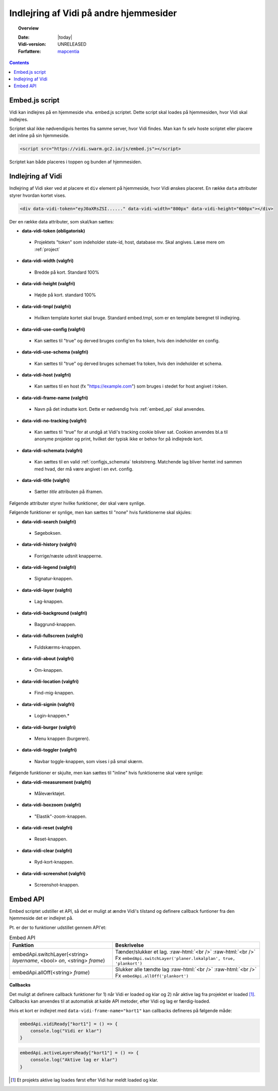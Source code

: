 .. _embed:

#################################################################
Indlejring af Vidi på andre hjemmesider
#################################################################

.. topic:: Overview

    :Date: |today|
    :Vidi-version: UNRELEASED
    :Forfattere: `mapcentia <https://github.com/mapcentia>`_

.. contents::
    :depth: 4

.. _embed_script:

*****************************************************************
Embed.js script
*****************************************************************

Vidi kan indlejres på en hjemmeside vha. embed.js scriptet. Dette script skal loades på hjemmesiden, hvor Vidi skal indlejres.

Scriptet skal ikke nødvendigvis hentes fra samme server, hvor Vidi findes. Man kan fx selv hoste scriptet eller placere det inline på sin hjemmeside.

.. code-block:: html

    <script src="https://vidi.swarm.gc2.io/js/embed.js"></script>

Scriptet kan både placeres i toppen og bunden af hjemmesiden.

.. _embed_div:

*****************************************************************
Indlejring af Vidi
*****************************************************************

Indlejring af Vidi sker ved at placere et ``div`` element på hjemmeside, hvor Vidi ønskes placeret. En række ``data`` attributer styrer hvordan kortet vises.

.. code-block:: html

    <div data-vidi-token="eyJ0aXRsZSI......" data-vidi-width="800px" data-vidi-height="600px"></div>

Der en række data attributer, som skal/kan sættes:

* **data-vidi-token (obligatorisk)**
 * Projektets "token" som indeholder state-id, host, database mv. Skal angives. Læse mere om :ref:`project`
* **data-vidi-width (valgfri)**
 * Bredde på kort. Standard 100%
* **data-vidi-height (valgfri)**
 * Højde på kort. standard 100%
* **data-vidi-tmpl (valgfri)**
 * Hvilken template kortet skal bruge. Standard embed.tmpl, som er en template beregnet til indlejring.
* **data-vidi-use-config (valgfri)**
 * Kan sættes til "true" og derved bruges config'en fra token, hvis den indeholder en config.
* **data-vidi-use-schema (valgfri)**
 * Kan sættes til "true" og derved bruges schemaet fra token, hvis den indeholder et schema.
* **data-vidi-host (valgfri)**
 * Kan sættes til en host (fx "https://example.com") som bruges i stedet for host angivet i token.
* **data-vidi-frame-name (valgfri)**
 * Navn på det indsatte kort. Dette er nødvendig hvis :ref:`embed_api` skal anvendes.
* **data-vidi-no-tracking (valgfri)**
 * Kan sættes til "true" for at undgå at Vidi's tracking cookie bliver sat. Cookien anvendes bl.a til anonyme projekter og print, hvilket der typisk ikke er behov for på indlejrede kort.
* **data-vidi-schemata (valgfri)**
 * Kan sættes til en valid :ref:`configjs_schemata` tekststreng. Matchende lag bliver hentet ind sammen med hvad, der må være angivet i en evt. config.
* **data-vidi-title (valgfri)**
 * Sætter `title` attributen på iframen.

Følgende attributer styrer hvilke funktioner, der skal være synlige.

Følgende funktioner er synlige, men kan sættes til "none" hvis funktionerne skal skjules:

* **data-vidi-search (valgfri)**
 * Søgeboksen.
* **data-vidi-history (valgfri)**
 * Forrige/næste udsnit knapperne.
* **data-vidi-legend (valgfri)**
 * Signatur-knappen.
* **data-vidi-layer (valgfri)**
 * Lag-knappen.
* **data-vidi-background (valgfri)**
 * Baggrund-knappen.
* **data-vidi-fullscreen (valgfri)**
 * Fuldskærms-knappen.
* **data-vidi-about (valgfri)**
 * Om-knappen.
* **data-vidi-location (valgfri)**
 * Find-mig-knappen.
* **data-vidi-signin (valgfri)**
 * Login-knappen.*
* **data-vidi-burger (valgfri)**
 * Menu knappen (burgeren).
* **data-vidi-toggler (valgfri)**
 * Navbar toggle-knappen, som vises i på smal skærm.

Følgende funktioner er skjulte, men kan sættes til "inline" hvis funktionerne skal være synlige:

* **data-vidi-measurement (valgfri)**
 * Måleværktøjet.
* **data-vidi-boxzoom (valgfri)**
 * "Elastik"-zoom-knappen.
* **data-vidi-reset (valgfri)**
 * Reset-knappen.
* **data-vidi-clear (valgfri)**
 * Ryd-kort-knappen.
* **data-vidi-screenshot (valgfri)**
 * Screenshot-knappen.



.. _embed_api:

*****************************************************************
Embed API
*****************************************************************

Embed scriptet udstiller et API, så det er muligt at ændre Vidi's tilstand og definere callback funtioner fra den hjemmeside det er indlejret på.

Pt. er der to funktioner udstillet gennem API'et:

.. role:: raw-html(raw)
    :format: html

.. csv-table:: Embed API
   :header: "Funktion", "Beskrivelse"

   "embedApi.switchLayer(<string> *layername*, <bool> *on*, <string> *frame*)", "Tænder/slukker et lag. :raw-html:`<br />`  :raw-html:`<br />` Fx ``embedApi.switchLayer('planer.lokalplan', true, 'plankort')``"
   "embedApi.allOff(<string> *frame*)", "Slukker alle tændte lag :raw-html:`<br />`  :raw-html:`<br />` Fx ``embedApi.allOff('plankort')``"

**Callbacks**

Det muligt at definere callback funktioner for 1) når Vidi er loaded og klar og 2) når aktive lag fra projektet er loaded [#readyOrder]_. Callbacks kan anvendes til at automatisk at kalde API metoder, efter Vidi og lag er færdig-loaded.

Hvis et kort er indlejret med ``data-vidi-frame-name="kort1"`` kan callbacks defineres på følgende måde:

.. code-block:: JavaScript

    embedApi.vidiReady["kort1"] = () => {
        console.log("Vidi er klar")
    }

.. code-block:: JavaScript

    embedApi.activeLayersReady["kort1"] = () => {
        console.log("Aktive lag er klar")
    }

.. [#readyOrder] Et projekts aktive lag loades først efter Vidi har meldt loaded og klar.
